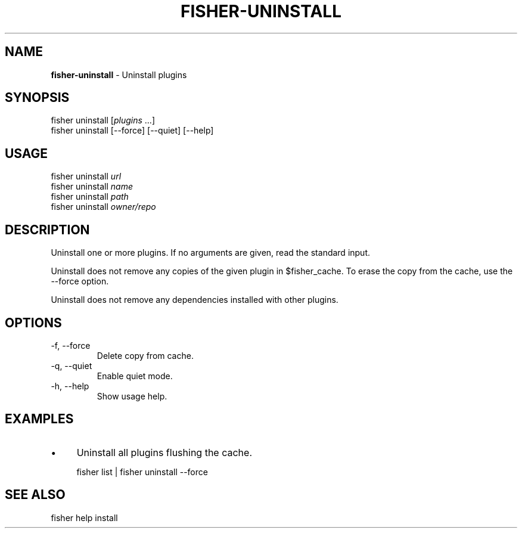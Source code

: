 .\" generated with Ronn/v0.7.3
.\" http://github.com/rtomayko/ronn/tree/0.7.3
.
.TH "FISHER\-UNINSTALL" "1" "March 2016" "" "fisherman"
.
.SH "NAME"
\fBfisher\-uninstall\fR \- Uninstall plugins
.
.SH "SYNOPSIS"
fisher uninstall [\fIplugins\fR \.\.\.]
.
.br
fisher uninstall [\-\-force] [\-\-quiet] [\-\-help]
.
.br
.
.SH "USAGE"
fisher uninstall \fIurl\fR
.
.br
fisher uninstall \fIname\fR
.
.br
fisher uninstall \fIpath\fR
.
.br
fisher uninstall \fIowner/repo\fR
.
.br
.
.SH "DESCRIPTION"
Uninstall one or more plugins\. If no arguments are given, read the standard input\.
.
.P
Uninstall does not remove any copies of the given plugin in $fisher_cache\. To erase the copy from the cache, use the \-\-force option\.
.
.P
Uninstall does not remove any dependencies installed with other plugins\.
.
.SH "OPTIONS"
.
.TP
\-f, \-\-force
Delete copy from cache\.
.
.TP
\-q, \-\-quiet
Enable quiet mode\.
.
.TP
\-h, \-\-help
Show usage help\.
.
.SH "EXAMPLES"
.
.IP "\(bu" 4
Uninstall all plugins flushing the cache\.
.
.IP "" 0
.
.IP "" 4
.
.nf

fisher list | fisher uninstall \-\-force
.
.fi
.
.IP "" 0
.
.SH "SEE ALSO"
fisher help install
.
.br

